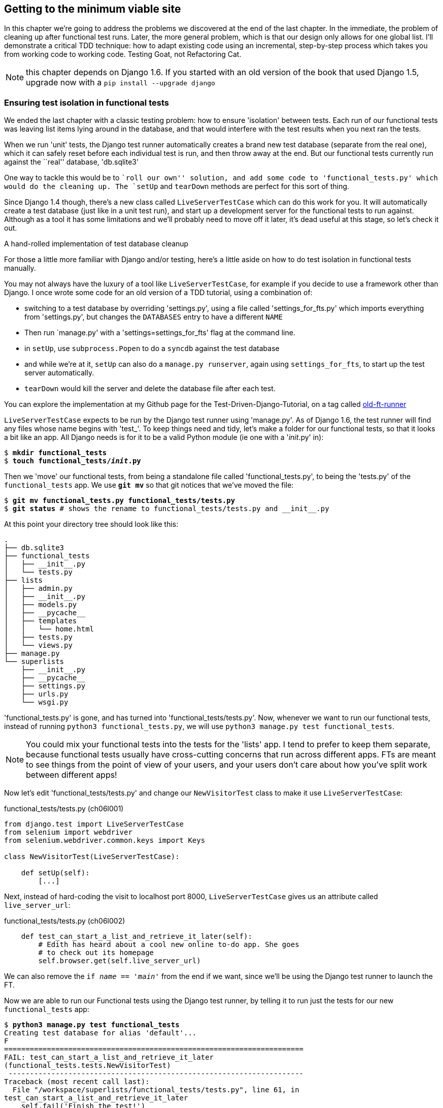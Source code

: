 Getting to the minimum viable site
----------------------------------

In this chapter we're going to address the problems we discovered at the end
of the last chapter. In the immediate, the problem of cleaning up after 
functional test runs. Later, the more general problem, which is that
our design only allows for one global list.  I'll demonstrate a critical
TDD technique:  how to adapt existing code using an incremental, step-by-step
process which takes you from working code to working code. Testing Goat, not
Refactoring Cat.

NOTE: this chapter depends on Django 1.6.  If you started with an old version
of the book that used Django 1.5, upgrade now with a 
`pip install --upgrade django`
//TODO: remove me


Ensuring test isolation in functional tests
~~~~~~~~~~~~~~~~~~~~~~~~~~~~~~~~~~~~~~~~~~~

We ended the last chapter with a classic testing problem:  how to ensure
'isolation' between tests.  Each run of our functional tests was leaving list
items lying around in the database, and that would interfere with the test
results when you next ran the tests.

When we run 'unit' tests, the Django test runner automatically creates a brand
new test database (separate from the real one), which it can safely reset 
before each individual test is run, and then throw away at the end.  But our
functional tests currently run against the ``real'' database, 'db.sqlite3'

One way to tackle this would be to ``roll our own'' solution, and add some code
to 'functional_tests.py' which would do the cleaning up. The `setUp` and
`tearDown` methods are perfect for this sort of thing.

Since Django 1.4 though, there's a new class called `LiveServerTestCase` which
can do this work for you. It will automatically create a test database (just
like in a unit test run), and start up a development server for the functional
tests to run against. Although as a tool it has some limitations and we'll
probably need to move off it later, it's dead useful at this stage, so let's
check it out.

.A hand-rolled implementation of test database cleanup
*******************************************************************************
For those a little more familiar with Django and/or testing, here's a little
aside on how to do test isolation in functional tests manually.

You may not always have the luxury of a tool like `LiveServerTestCase`, for
example if you decide to use a framework other than Django. I once wrote
some code for an old version of a TDD tutorial, using a combination of: 

* switching to a test database by overriding 'settings.py', using a file called
'settings_for_fts.py' which imports everything from 'settings.py', but changes
the `DATABASES` entry to have a different `NAME`
* Then run `manage.py' with a 'settings=settings_for_fts' flag at the
command line.
* in `setUp`, use `subprocess.Popen` to do a `syncdb` against the test database
* and while we're at it, `setUp` can also do a `manage.py runserver`, again
using `settings_for_fts`, to start up the test server automatically.
* `tearDown` would kill the server and delete the database file after each
test.

You can explore the implementation at my Github page for the
Test-Driven-Django-Tutorial, on a tag called
https://github.com/hjwp/Test-Driven-Django-Tutorial/blob/old-ft-runner/mysite/functional_tests.py[old-ft-runner]
*******************************************************************************

`LiveServerTestCase` expects to be run by the Django test runner using
'manage.py'. As of Django 1.6, the test runner will find any files whose name
begins with 'test_'.  To keep things need and tidy, let's make a folder for 
our functional tests, so that it looks a bit like an app. All Django needs is
for it to be a valid Python module (ie one with a '__init__.py' in):

[subs="specialcharacters,quotes"]
----
$ *mkdir functional_tests*
$ *touch functional_tests/__init__.py* 
----

Then we 'move' our functional tests, from being a standalone file called
'functional_tests.py', to being the 'tests.py' of the `functional_tests` app.
We use *`git mv`* so that git notices that we've moved the file:


[subs="specialcharacters,macros"]
----
$ pass:quotes[*git mv functional_tests.py functional_tests/tests.py*]
$ pass:quotes[*git status*] # shows the rename to functional_tests/tests.py and __init__.py
----

At this point your directory tree should look like this:

----
.
├── db.sqlite3
├── functional_tests
│   ├── __init__.py
│   └── tests.py
├── lists
│   ├── admin.py
│   ├── __init__.py
│   ├── models.py
│   ├── __pycache__
│   ├── templates
│   │   └── home.html
│   ├── tests.py
│   └── views.py
├── manage.py
└── superlists
    ├── __init__.py
    ├── __pycache__
    ├── settings.py
    ├── urls.py
    └── wsgi.py
----

'functional_tests.py' is gone, and has turned into 'functional_tests/tests.py'.
Now, whenever we want to run our functional tests, instead of running `python3
functional_tests.py`, we will use `python3 manage.py test functional_tests`.

NOTE: You could mix your functional tests into the tests for the 'lists' app.
I tend to prefer to keep them separate, because functional tests usually have
cross-cutting concerns that run across different apps.  FTs are meant to see
things from the point of view of your users, and your users don't care about
how you've split work between different apps!

Now let's edit 'functional_tests/tests.py' and change our `NewVisitorTest`
class to make it use `LiveServerTestCase`:


[role="sourcecode"]
.functional_tests/tests.py (ch06l001)
[source,python]
----
from django.test import LiveServerTestCase
from selenium import webdriver
from selenium.webdriver.common.keys import Keys

class NewVisitorTest(LiveServerTestCase):

    def setUp(self):
        [...]
----

Next, instead of hard-coding the visit to localhost port 8000,
`LiveServerTestCase` gives us an attribute called `live_server_url`:

[role="dofirst-ch06l003 sourcecode"] 
.functional_tests/tests.py (ch06l002)
[source,python]
----
    def test_can_start_a_list_and_retrieve_it_later(self):
        # Edith has heard about a cool new online to-do app. She goes
        # to check out its homepage
        self.browser.get(self.live_server_url)
----

We can also remove the `if __name__ == '__main__'` from the end if we want,
since we'll be using the Django test runner to launch the FT.

Now we are able to run our Functional tests using the Django test runner, by
telling it to run just the tests for our new `functional_tests` app:


[subs="specialcharacters,macros"]
----
$ pass:quotes[*python3 manage.py test functional_tests*]
Creating test database for alias 'default'...
F
======================================================================
FAIL: test_can_start_a_list_and_retrieve_it_later
(functional_tests.tests.NewVisitorTest)
 ---------------------------------------------------------------------
Traceback (most recent call last):
  File "/workspace/superlists/functional_tests/tests.py", line 61, in
test_can_start_a_list_and_retrieve_it_later
    self.fail('Finish the test!')
AssertionError: Finish the test!

 ---------------------------------------------------------------------
Ran 1 test in 6.378s

FAILED (failures=1)
Destroying test database for alias 'default'...
----

The FT gets through to the `self.fail`, just like it did before the refactor.
You'll also notice that if you run the tests a second time, there aren't any
old list items lying around from the previous test - it has cleaned up after
itself.  Success! We should commit it as an atomic change:

[subs="specialcharacters,quotes"]
----
$ *git status* # functional_tests.py renamed + modified, new __init__.py
$ *git add functional_tests*
$ *git diff --staged -M*
$ *git commit*  # msg eg "move functional_tests to functional_tests app, use LiveServerTestCase"
----

The `-M` flag on the `git diff` is a useful one. It means "detect moves", so it
will notice that `functional_tests.py` and `functional_tests/tests.py` are the
same file, and show you a more sensible diff (try it without!).


Running just the unit tests
^^^^^^^^^^^^^^^^^^^^^^^^^^^

Now if we run `manage.py test`, Django will run both the functional and the
unit tests:


[subs="specialcharacters,macros"]
----
$ pass:quotes[*python3 manage.py test*]
Creating test database for alias 'default'...
.......F
======================================================================
FAIL: test_can_start_a_list_and_retrieve_it_later
(functional_tests.tests.NewVisitorTest)
 ---------------------------------------------------------------------
Traceback (most recent call last):
  File "/workspace/superlists/functional_tests/tests.py", line 61, in
test_can_start_a_list_and_retrieve_it_later
    self.fail('Finish the test!')
AssertionError: Finish the test!

 ---------------------------------------------------------------------
Ran 8 tests in 3.132s

FAILED (failures=1)
Destroying test database for alias 'default'...
----

In order to run just the unit tests, we can specify that we want to
only run the tests for the `lists` app:

[subs="specialcharacters,macros"]
----
$ pass:quotes[*python3 manage.py test lists*]
Creating test database for alias 'default'...
.......
 ---------------------------------------------------------------------
Ran 7 tests in 0.009s

OK
Destroying test database for alias 'default'...
----



.Useful commands updated
*******************************************************************************
To run the functional tests::
    *`python3 manage.py test functional_tests`*

To run the unit tests::
    *`python3 manage.py test lists`*

What to do if I say ``run the tests'', and you're not sure which ones I mean?
Have another look at the flowchart at the end of chapter 4, and try and figure
out where we are.  As a rule of thumb, we usually only run the functional tests
once all the unit tests are passing, so if in doubt, try both!

*******************************************************************************

Now let's move on to thinking about how we want support for multiple lists to
work.  Currently the FT (which is the closest we have to a design document)
says this:

[role="sourcecode"]
.functional_tests/tests.py
[source,python]
----
    # Edith wonders whether the site will remember her list. Then she sees
    # that the site has generate a unique URL for her -- there is some
    # explanatory text to that effect.
    self.fail('Finish the test!')

    # She visits that URL - her to-do list is still there.

    # Satisfied, she goes back to sleep
----

But really we want to expand on this, by saying that different users
don't see each other's lists, and each get their own URLs as a way of
going back to their saved lists.  Let's think about this a bit more.


Small Design When Necessary
~~~~~~~~~~~~~~~~~~~~~~~~~~~

TDD is closely associated with the agile movement in software development,
which includes a strong reaction against ``Big Design Up-Front'': the
traditional software engineering practice whereby, after a lengthy requirements
gathering exercise, there was an equally lengthy design stage where the
software was planned out on paper. The agile philosophy is that you learn more
from solving problems in practice than in theory, especially when you confront
your application with real users as soon as possible. Instead of a long
up-front design phase, we try and put a ``minimum viable application'' out
there early, and let the design evolve gradually based on feedback from
real-world usage.

But that doesn't mean that thinking about design is outright banned! In the
last chapter we saw how just blundering ahead without thinking can 'eventually'
get us to the right answer, but often a little thinking about design can help
us get there faster. So, let's think about our minimum viable lists app, and
what kind of design we'll need to deliver it.

* We want each user to be able to store their own list - at least one, for now.
* A list is made up of several items, whose primary attribute is a bit of 
descriptive text
* We need to save lists from one visit to the next.  For now, we can give 
each user a unique URL for their list.  Later on we may want some way of
automatically recognising users and showing them their lists.

To deliver the ``for now'' items, it sounds like we're going to store
lists and their items in a database.  Each list will have a unique URL,
and each list item will be a bit of descriptive text, associated with a
particular list.

YAGNI!
^^^^^^

Once you start thinking about design, it can be hard to stop. All sorts of
other thoughts are occurring to us -- we might want to give each list
a name or title, we might want to recognise users using usernames and
passwords, we might want to add a longer notes field as well as short
descriptions to our list, we might want to store some kind of ordering, and so
on.  But we obey another tenet of the agile gospel:  ``YAGNI'' (pronounced
yag-knee), which stands for ``You ain't gonna need it!''.  As software
developers, we have fun creating things, and sometimes it's hard to resist
the urge to build things just because an idea occurred to us and we 'might'
need it.  The trouble is that more often than not, no matter how cool the idea
was, you won't end up using it. Instead you have a load of unused code,
adding to the complexity of your application. YAGNI is the mantra we use to
resist our overenthusiastic creative urges.

So we have an idea of the data structure we want (the ``Model'' part of 
Model-View-Controller (MVC).  What about the view and controller part? 
How should the user interact with Lists and their Items using a web browser?


REST
^^^^

Representational State Transfer (REST) is an approach to web design that's 
usually used to guide the design of web-based APIs. When designing a
user-facing site, it's not possible to stick 'strictly' to the REST rules,
but they still provide some useful inspiration.

REST suggests that we have a URL structure that matches our data structure,
in this case, lists and list items.  Each list can have its own URL, like

`/lists/<list identifier>/`

That will fulfil the requirement we've specified in our FT. To view a list, we
use a GET request (a normal browser visit to the page)

To create a brand new list, we'll have a special URL that accepts POST
requests:

`/lists/new`

To add a new item to an existing list, we'll have a separate URL, to which
we can send POST requests.

`/lists/<list identifier>/add_item`

(Again, we're not trying to perfectly follow the rules of REST, which would 
use a PUT request here -- we're just using REST for inspiration)

In summary, our scratchpad for this chapter looks something like this:

* [strikethrough line-through]#Get FTs to clean up after themselves#
* Adjust model so that items are associated with different lists
* Add unique URLs for each list
* Add a URL for creating a new list via POST
* Add URLs for adding a new item to an existing list via POST

Implementing the new design using TDD
~~~~~~~~~~~~~~~~~~~~~~~~~~~~~~~~~~~~~

How do we use TDD to implement the new design? Let's take another look at
the flowchart for the TDD process:

.The TDD process with Functional and Unit tests
image::images/tdd_flowchart_functional_and_unit_with_red_and_green.png[A flowchart showing functional tests as the overall cycle, and unit tests helping to code. Tests passing and failing are marked as green and red respectively]

At the top level, we're going to use a combination of adding new functionality
(by extending the FT and writing new application code), and refactoring our
application - ie re-writing some of the existing implementation so that it
delivers the same functionality to the user but using aspects of our new
design. At the unit test level, we'll be adding new tests or modifying existing
ones to test for the changes we want, and we'll be able to use the untouched
unit tests to make sure we don't break anything in the process.

Let's translate our scratchpad into our functional test.  As soon as Edith
submits a first list item, we'll want to create a new list, adding one
item to it, and take her to the URL for her list.  Look for the point
at which we say `inputbox.send_keys('Buy peacock feathers')`, and amend
the next block of code like this:


[role="sourcecode"]
.functional_tests/tests.py
[source,python]
----
    inputbox.send_keys('Buy peacock feathers')

    # When she hits enter, she is taken to a new URL,
    # and now the page lists "1: Buy peacock feathers" as an item in a
    # to-do list table
    inputbox.send_keys(Keys.ENTER)
    edith_list_url = self.browser.current_url
    self.assertRegex(edith_list_url, '/lists/.+') #<1>
    self.check_for_row_in_list_table('1: Buy peacock feathers')

    # There is still a text box inviting her to add another item. She
    [...]
----

<1> `assertRegex` is a helper function from `unittest` that checks
whether a string matches a regular expression. We use it to check our new
REST-ish design has been implemented. Find out more in the 
http://docs.python.org/3/library/unittest.html[unittest documentation]

Let's also change the end of the test and imagine a new user coming along.
We want to check that they don't see any of Edith's items when they visit
the home page, and that they get their own unique URL for their list.

Delete everything from the comments just before the `self.fail` (they say
``Edith wonders whether the site will remember her list...'' , and replace
them with a new ending to our FT:


[role="sourcecode"]
.functional_tests/tests.py
[source,python]
----
    [...]
    # The page updates again, and now shows both items on her list
    self.check_for_row_in_list_table('2: Use peacock feathers to make a fly')
    self.check_for_row_in_list_table('1: Buy peacock feathers')

    # Now a new user, Francis, comes along to the site.
    self.browser.quit()
    ## We use a new browser session to make sure that no information
    ## of Edith's is coming through from cookies etc #<1>
    self.browser = webdriver.Firefox()

    # Francis visits the home page.  There is no sign of Edith's
    # list
    self.browser.get(self.live_server_url)
    page_text = self.browser.find_element_by_tag_name('body').text
    self.assertNotIn('Buy peacock feathers', page_text)
    self.assertNotIn('make a fly', page_text)

    # Francis starts a new list by entering a new item. He 
    # is less interesting than Edith...
    inputbox = self.browser.find_element_by_id('id_new_item')
    inputbox.send_keys('Buy milk')
    inputbox.send_keys(Keys.ENTER)

    # Francis gets his own unique URL
    francis_list_url = self.browser.current_url
    self.assertRegex(francis_list_url, '/lists/.+')
    self.assertNotEqual(francis_list_url, edith_list_url)

    # Again, there is no trace of Edith's list
    page_text = self.browser.find_element_by_tag_name('body').text
    self.assertNotIn('Buy peacock feathers', page_text)
    self.assertIn('Buy milk', page_text)

    # Satisified, she goes back to sleep
----

<1> I'm using the convention of double-hashes (`##`) to indicate 
``meta-comments'' -- comments about 'how' the test is working and why -- so
that we can distinguish them from regular comments in FTs which explain the
User Story. They're a message to our future selves, which might otherwise be
wondering why the heck we're quitting the browser and starting a new one...


Other than that, the changes are fairly self-explanatory. Let's see how they do
when we run our FTs:

----
AssertionError: Regex didn't match: '/lists/.+' not found in
'http://localhost:8081/'
----

As expected.  Let's do a commit, and then go and build some new models
and views.

[subs="specialcharacters,quotes"]
----
$ *git commit -a* 
----

NOTE: I found the FTs hung when I tried to run them today.  It turns out I
needed to upgrade Selenium, with a `pip-3.3 install --upgrade selenium`. You 
may remember from the preface that it's important to have the latest version
of Selenium installed -- it's only been a couple of months since I last
upgraded, and Selenium had gone up by 6 point versions.  If something weird is
happening, always try upgrading Selenium!


Iterating towards the new design
~~~~~~~~~~~~~~~~~~~~~~~~~~~~~~~~

Being all excited about our new design, I had an overwhelming urge to dive in
at this point and start changing 'models.py', which would have broken half the
unit tests, and then pile in and change almost every single line of code, all
in one go.  That's a natural urge, and TDD, as a discipline, is a constant 
fight against it. Obey the Testing Goat, not Refactoring Cat!  We don't need to
implement our new, shiny design in a single big bang. Let's make small changes
that take us from a working state to a working state, with our design guiding
us gently at each stage.

There are 4 items on our to-do list. The FT, with its `Regexp didn't
match`, is telling us that the second item -- giving lists their own URL and
identifier -- is the one we should work on next. Let's have a go at fixing
that, and only that. 

The URL comes from the redirect after POST.  In 'lists/tests.py', find
`test_home_page_redirects_after_POST`, and change the expected redirect
location:

[role="sourcecode"]
.lists/tests.py
[source,python]
----
self.assertEqual(response.status_code, 302)
self.assertEqual(response['location'], '/lists/the-only-list-in-the-world/')
----

Does that seem slightly strange?  Clearly, '/lists/the-only-list-in-the-world'
isn't a URL that's going to feature in the final design of our application. But
we're committed to changing one thing at a time.  While our application only
supports one list, this is the only URL that makes sense.  We're still moving
forwards, in that we'll have a different URL for our list and our home page,
which is a step along the way to a more REST-ful design. Later, when we have
multiple lists, it will be easy to change.

Another way of thinking about it is as a problem-solving technique: our new
URL design is currently not implemented, so it works for 0 items.  Ultimately,
we want to solve for 'n' items, but solving for 1 item is a good step along the
way.

Running the unit tests gives us an expected fail:

[subs="specialcharacters,macros"]
----
$ pass:quotes[*python3 manage.py test lists*]
[...]
AssertionError: '/' != '/lists/the-only-list-in-the-world/'
----

Now we can go adjust our `home_page` view in 'lists/views.py':

[role="sourcecode"]
.lists/views.py
[source,python]
----
def home_page(request):
    if request.method == 'POST':
        Item.objects.create(text=request.POST['item_text'])
        return redirect('/lists/the-only-list-in-the-world/')

    items = Item.objects.all()
    return render(request, 'home.html', {'items': items})
----

Of course that will now totally break the functional test, because there is no
such URL on our site yet.  Sure enough, if you run them, you'll find they fail
just after trying to submit the first item, saying that they can't find the
list table; it's because URL '/the-only-list-in-the-world/' doesn't exist yet!

////
TODO: add output from running the FT at this point
TODO: improve FT for better error messages when table missing
////

So, let's build a special URL for our one and only list.


Testing views, templates and URLs together with the Django Test Client
~~~~~~~~~~~~~~~~~~~~~~~~~~~~~~~~~~~~~~~~~~~~~~~~~~~~~~~~~~~~~~~~~~~~~~

In previous chapters I've shown how you can test your URL resolution 
explicitly, and how to test view functions by actually calling them, and 
checking that they render your templates correctly too.  Django actually
provides us with a little tool that can do all three, which we'll use now.

I wanted to show you how to ``roll your own'' first, partially because it's
a better introduction to how Django works, but also because those techniques
are portable -- you may not always use Django, but you'll almost always have
view functions, templates and URL mappings, and you now know how to test them.

So let's use the Django Test Client.  Open up 'lists/tests.py', and add a new
test class called `ListViewTest`.  Then copy the method called
`test_home_page_displays_all_list_items` across from `HomePageTest` into our
new class, rename it, and adapt it slightly:

[role="sourcecode"]
.lists/tests.py (ch06l009)
[source,python]
----
class ListViewTest(TestCase):

    def test_displays_all_items(self):
        Item.objects.create(text='itemey 1')
        Item.objects.create(text='itemey 2')

        response = self.client.get('/lists/the-only-list-in-the-world/') #<1>

        self.assertContains(response, 'itemey 1') #<2>
        self.assertContains(response, 'itemey 2') #<2>

----

<1> Instead of calling the view function directly, we use the Django test
client, which is an attribute of the Django `TestCase` called self.client. We
tell it to `.get` the URL we're testing -- it's actually a very similar API to
the one that Selenium uses. 

<2> Instead of using the slightly annoying `assertIn` / 
+response.content.decode()+ dance, Django provides the `assertContains` method
which know how to deal with responses and the bytes of their content.

NOTE: Some people really don't like the Django Test Cient.  They say it
provides too much magic, and involves too much of the stack to be used in a
real "unit" test -- you end up writing what are more properly called
integration tests.  They also complain that it is relatively slow (and
relatively is measured in milliseconds). We'll explore this argument further in
a later chapter. For now we'll use it because it's extremely convenient!


Let's try running the test now:

----
AssertionError: 404 != 200 : Couldn't retrieve content: Response code was 404
----

Our singleton list URL doesn't exist yet.  We fix that in 'superlists/urls.py'

TIP: watch out for trailing slashes in URLs, both here in the tests and in
'urls.py' -- they're a common source of bugs.

[role="sourcecode"]
.superlists/urls.py
[source,python]
----
urlpatterns = patterns('',
    url(r'^$', 'lists.views.home_page', name='home'),
    url(r'^lists/the-only-list-in-the-world/$', 'lists.views.view_list',
        name='view_list'
    ),

    # url(r'^admin/', include(admin.site.urls)),
    [...]
----

Running the tests again, we get:

----
AttributeError: 'module' object has no attribute 'view_list'
[...]
django.core.exceptions.ViewDoesNotExist: Could not import
lists.views.view_list. View does not exist in module lists.views.
----

Nicely self-explanatory.  Let's create a dummy view function in 'lists/views.py'

[role="sourcecode"]
.lists/views.py
[source,python]
----
def view_list(request):
    pass
----

Now we get

----
ValueError: The view lists.views.view_list didn't return an HttpResponse
object.
----

Let's copy the two last lines from the `home_page` view and see if they'll do
the trick:

[role="sourcecode"]
.lists/views.py
[source,python]
----
def view_list(request):
    items = Item.objects.all()
    return render(request, 'home.html', {'items': items})
----

Re-run the tests and they should pass:

----
Ran 8 tests in 0.016s
OK
----

And the FTs should get a little further on:

----
AssertionError: '2: Use peacock feathers to make a fly' not found in ['1: Buy
peacock feathers']
----

Now it's time for a little tidying up.  In the Red/Green/Refactor dance, we've
got to green, it's time to refactor.  We now have two views, one for the home
page, and one for an individual list.  Both are currently using the same 
template, and passing it all the list items currently in the database.  If we 
look through our unit test methods, we can see some stuff we probably want
to change:

[subs="specialcharacters,quotes"]
----
$ *egrep "class|def" lists/tests.py*
class HomePageTest(TestCase):
    def test_root_url_resolves_to_home_page_view(self):
    def test_home_page_returns_correct_html(self):
    def test_home_page_displays_all_list_items(self):
    def test_home_page_can_save_a_POST_request(self):
    def test_home_page_redirects_after_POST(self):
    def test_home_page_only_saves_items_when_necessary(self):
class ListViewTest(TestCase):
    def test_displays_all_items(self):
class ItemModelTest(TestCase):
    def test_saving_and_retrieving_items(self):
----

We don't actually need the home page to display all list items any more, it
should just show a single input box inviting you to start a new list. 

We can start by deleting the `test_home_page_displays_all_list_items` method,
it's no longer needed.  If you run `manage.py test lists` now, it should say
it ran 7 tests instead of 8.

[role="dofirst-ch06l010"] 
----
Ran 7 tests in 0.016s
OK
----

Now since the home page and the list view are now quite distinct pages,
they should be using different HTML templates -- 'home.html' can have the
single input box, whereas a new template, 'list.html', can take care
of showing the table of existing items.

Let's add a new test test to check that it's using a new template:

[role="sourcecode"]
.lists/tests.py
[source,python]
----
class ListViewTest(TestCase):

    def test_uses_list_template(self):
        response = self.client.get('/lists/the-only-list-in-the-world/')
        self.assertTemplateUsed(response, 'list.html')

    def test_displays_all_items(self):
        [...]

----

`assertTemplateUsed` is one of the more useful functions that the Django test
client gives us.  Let's see what it says:

----
AssertionError: False is not true : Template 'list.html' was not a template
used to render the response. Actual template(s) used: home.html
----


Great!  Let's change the view:

[role="sourcecode"]
.lists/views.py
[source,python]
----
def view_list(request):
    items = Item.objects.all()
    return render(request, 'list.html', {'items': items})
----

But, obviously, that template doesn't exist yet. If we run the unit tests, we
get:

----
django.template.base.TemplateDoesNotExist: list.html
----

Let's create a new file at 'lists/templates/list.html'.  

[subs="specialcharacters,quotes"]
----
$ *touch lists/templates/list.html*
----

A blank template, which gives us this error -- good to know the tests are
there to make sure we fill it in:

----
AssertionError: False is not true : Couldn't find 'itemey 1' in response
----

The template for an individual list will re-use quite a lot of the stuff
we currently have in 'home.html', so we can start by just copying that:

[subs="specialcharacters,quotes"]
----
$ *cp lists/templates/home.html lists/templates/list.html*
----

That gets the tests back to passing (green).  Now let's do a little more
tidying up (refactoring).  We said the home page doesn't need to list items, it
only needs the new list input field, so we can remove some lines from
'lists/templates/home.html', and maybe slightly tweak the `h1` to say "Start a
new To-Do list":

[role="sourcecode"]
.lists/templates/home.html
[source,html]
----
<body>
    <h1>Start a new To-Do list</h1>
    <form method="POST">
        <input name="item_text" id="id_new_item" placeholder="Enter a to-do item" />
        {% csrf_token %}
    </form>
</body>
----

We re-run the unit tests to check that hasn't broken anything... Good...

Now there's actually no need to pass all the items to the 'home.html'
template in our `home_page` view, so we can simplify that:

[role="sourcecode"]
.lists/views.py
[source,python]
----
def home_page(request):
    if request.method == 'POST':
        Item.objects.create(text=request.POST['item_text'])
        return redirect('/lists/the-only-list-in-the-world/')
    return render(request, 'home.html')
----

Re run the unit tests, they still pass. Let's run the functional tests:

----
AssertionError: '2: Use peacock feathers to make a fly' not found in ['1: Buy
peacock feathers']
----

We're still failing to input the second item.  What's going on here? Well, the
problem is that our new item forms are both missing an `action=` attribute,
which means that, by default, they submit to the same URL they were rendered
from. That works for the home page, because it's the only one that knows how to
deal with POST requests currently, but it won't work for our 'view_list'
function, which is just ignoring the POST.

We can fix that in 'lists/templates/list.html':

[role="sourcecode"]
.lists/templates/list.html (ch06l019)
[source,html]
----
    <form method="POST" action="/">
----

And try running the FT again:

----
    self.assertNotEqual(francis_list_url, edith_list_url)
AssertionError: 'http://localhost:8081/lists/the-only-list-in-the-world/' ==
'http://localhost:8081/lists/the-only-list-in-the-world/'
----

Hooray! We're back to where we were earlier, which means our refactoring is
complete -- we now have a unique URL for our one list.  It may feel like we
haven't made much headway since, functionally, the site still behaves almost
exactly like it did when we started the chapter, but this really is progress.
We've started on the road to our new design, and we've implemented a number of
stepping stones 'without making anything worse than it was before'.  Let's
commit our progress so far:

[subs="specialcharacters,quotes"]
----
$ *git status* # should show 4 changed files and 1 new file, list.html
$ *git add lists/templates/list.html*
$ *git diff* # should show we've simplified home.html,
           # moved one test to a new class in lists/tests.py added a new view
           # in views.py, and simplified home_page and made one addition to
           # urls.py
$ *git commit -a* # add a message summarising the above, maybe something like 
                # "new URL, view and template to display lists"
----


A URL and view for adding list items
~~~~~~~~~~~~~~~~~~~~~~~~~~~~~~~~~~~~

Where are we with our own to-do list?

* [strikethrough line-through]#Get FTs to clean up after themselves#
* Adjust model so that items are associated with different lists
* Add unique URLs for each list
* Add a URL for creating a new list via POST
* Add URLs for adding a new item to an existing list via POST

Hmm, well, we've 'sort of' made progress on the third item, even if there's
still only one list in the world. Item 2 is a bit scary.  Can we do something
about items 4 or 5?  Let's have a new URL for adding new list items.  If
nothing else, it'll simplify the home page view. 
//TODO: get rid of hm well

Open up 'lists/tests.py', and 'move' the
`test_home_page_can_save_a_POST_request` and
`test_home_page_redirects_after_POST` methods into a new class, then change
their names:


[role="sourcecode"]
.lists/tests.py (ch06l021-1)
[source,python]
----
class NewListTest(TestCase):

    def test_saving_a_POST_request(self):
        request = HttpRequest()
        request.method = 'POST'
        [...]

    def test_redirects_after_POST(self):
        [...]
----


Now let's use the Django test client.


[role="sourcecode"]
.lists/tests.py (ch06l021-2)
[source,python]
----
class NewListTest(TestCase):

    def test_saving_a_POST_request(self):
        self.client.post(
            '/lists/new',
            data={'item_text': 'A new list item'}
        )
        self.assertEqual(Item.objects.all().count(), 1)
        new_item = Item.objects.all()[0]
        self.assertEqual(new_item.text, 'A new list item')


    def test_redirects_after_POST(self):
        response = self.client.post(
            '/lists/new',
            data={'item_text': 'A new list item'}
        )
        self.assertEqual(response.status_code, 302)
        self.assertEqual(response['location'], '/lists/the-only-list-in-the-world/')
----


Try running that:

----
    self.assertEqual(Item.objects.all().count(), 1)
AssertionError: 0 != 1
[...]
    self.assertEqual(response.status_code, 302)
AssertionError: 404 != 302
----

The first failure is a little baffling perhaps, but the second failure is
clear:  instead of returning a 302 redirect, our view is returning a 404. 
That's because we haven't built a URL for '/lists/new', so the `client.post` is
just getting a 404 response. 

NOTE: Do you remember how we split this out into two tests in the last chapter?
If we only had one test that checked both the saving and the redirect, it would
have failed on the `0 != 1` failure, which would have been much harder to 
debug.  Ask me how I know this.


Let's build our new URL now.


//22
[role="sourcecode"]
.superlists/urls.py
[source,python]
----
urlpatterns = patterns('',
    url(r'^$', 'lists.views.home_page', name='home'),
    url(r'^lists/the-only-list-in-the-world/$', 'lists.views.view_list',
        name='view_list'
    ),
    url(r'^lists/new$', 'lists.views.new_list', name='new_list'),
    # url(r'^admin/', include(admin.site.urls)),
)
----

Next we get a `ViewDoesNotExist`, so let's fix that, in 'lists/views.py':

[role="sourcecode"]
.lists/views.py
[source,python]
----
def new_list(request):
    pass
----

Then we get ``The view lists.views.new_list didn't return an HttpResponse
object.''  (this is getting rather familiar!).  We'll borrow a line from 
`home_page`

[role="sourcecode"]
.lists/views.py
[source,python]
----
def new_list(request):
    return redirect('/lists/the-only-list-in-the-world/')
----

Which gives:

----
    self.assertEqual(Item.objects.all().count(), 1)
AssertionError: 0 != 1
----

And another line from home_page:

[role="sourcecode"]
.lists/views.py
[source,python]
----
def new_list(request):
    Item.objects.create(text=request.POST['item_text'])
    return redirect('/lists/the-only-list-in-the-world/')
----

Oops, an unexpected fail:

----
    self.assertEqual(response['location'],
'/lists/the-only-list-in-the-world/')
AssertionError: 'http://testserver/lists/the-only-list-in-the-world/' !=
'/lists/the-only-list-in-the-world/'
----

That's because the Django test client behaves slightly differently to our
pure view function, it's using the full Django stack which adds the 
domain to our relative URL.  Let's use another of Django's test helper
functions, instead of our two-step check for the redirect:

//22?
[role="sourcecode"]
.lists/tests.py
[source,python]
----
    def test_redirects_after_POST(self):
        response = self.client.post(
            '/lists/new',
            data={'item_text': 'A new list item'}
        )
        self.assertRedirects(response, '/lists/the-only-list-in-the-world/')
----

That now passes.  

----
OK
----

We're looking good. Can we remove the old +if request.method == 'POST'+ code
from `home_page`?

[role="sourcecode"]
.lists/views.py
[source,html]
----
def home_page(request):
    return render(request, 'home.html')
----

Yep! 

----
OK
----

And while we're at it, we can remove the now redundant
`test_homepage_only_saves_items_if_necessary` test too!

Doesn't that feel good?  The view functions are looking much simpler. We re-run
the tests to make sure... 

[role="dofirst-ch06l026"] 
----
Ran 7 tests in 0.016s
OK
----


Finally, let's wire up our two forms to use this new URL.  In 'both'
'home.html' and 'lists.html':

//ch06l027
[role="sourcecode"]
.lists/templates/home.html, lists/templates/list.html
[source,html]
----
    <form method="POST" action="/lists/new">
----

And we re-run our FTs to make sure everything still works...

----
AssertionError: 'http://localhost:8081/lists/the-only-list-in-the-world/' ==
'http://localhost:8081/lists/the-only-list-in-the-world/'
----

Yup, we get to the same point we did before. That's a nicely self-contained
commit, in that we've made a bunch of changes to our URLs, our 'views.py' is
looking much neater and tidier, and we're sure the application is still 
working as well as it did before.  We're getting good at this refactoring
malarkey!

[subs="specialcharacters,quotes"]
----
$ *git status* # 5 changed files
$ *git diff* # URLs for forms x2, moved code in views + tests, new URL
$ *git commit -a* 
----


Adjusting our models
~~~~~~~~~~~~~~~~~~~~

Enough housekeeping with our URLs. It's time to bite the bullet and
change our models.  Let's adjust our unit tests. Just for a change, I'll
present the changes in the form of a diff: 

//(ch06l028)
[role="sourcecode"]
.lists/tests.py 
[source,diff]
----
@@ -3,7 +3,7 @@ from django.http import HttpRequest
 from django.template.loader import render_to_string
 from django.test import TestCase
 
-from lists.models import Item
+from lists.models import Item, List
 from lists.views import home_page
 
 class HomePageTest(TestCase):
@@ -60,22 +66,32 @@ class ListViewTest(TestCase):
 
 
 
-class ItemModelTest(TestCase):
+class ListAndItemModelsTest(TestCase):
 
     def test_saving_and_retrieving_items(self):
+        list_ = List()
+        list_.save()
+
         first_item = Item()
         first_item.text = 'The first (ever) list item'
+        first_item.list = list_
         first_item.save()
 
         second_item = Item()
         second_item.text = 'Item the second'
+        second_item.list = list_
         second_item.save()
 
+        saved_lists = List.objects.all()
+        self.assertEqual(saved_lists.count(), 1)
+        self.assertEqual(saved_lists[0], list_)
         saved_items = Item.objects.all()
         self.assertEqual(saved_items.count(), 2)
 
         first_saved_item = saved_items[0]
         second_saved_item = saved_items[1]
         self.assertEqual(first_saved_item.text, 'The first (ever) list item')
+        self.assertEqual(first_saved_item.list, list_)
         self.assertEqual(second_saved_item.text, 'Item the second')
+        self.assertEqual(second_saved_item.list, list_)
----

We create a new `List` object, and then we assign each item to it
by assigning it as its `.list` property.  We check the list is properly
saved, and we check that the two items have also saved their relationship
to the list.  You'll also notice that we can compare list objects with each
other directly (`saved_lists[0]` and `list`) -- behind the scenes, these
will compare themselves by checking their primary key (the `.id` attribute)
is the same.

NOTE: I'm using the variable name `list_` to avoid "shadowing" the Python
built-in `list` function

Time for another unit-test/code cycle.  I'm just going to show the test errors
for the first couple, and let you figure out for yourself what the code
should be:

----
ImportError: cannot import name List
----

...

[role="skipme"]
----
AttributeError: 'List' object has no attribute 'save'
----

...

[role="skipme"]
----
    self.assertEqual(first_saved_item.list, list_)
AttributeError: 'Item' object has no attribute 'list'
----

How do we give our Item a list attribute?  Let's just try making it
like the text attribute:


[role="sourcecode"]
.lists/models.py
[source,python]
----
class Item(models.Model):
    text = models.TextField()
    list = models.TextField()
----


That gives us:

    AssertionError: 'List object' != <List: List object>

Not quite -- Django has only saved the string representation of the list
object. To save the relationship to the object itself, we tell Django about the
relationship between the two classes using a `ForeignKey`:

[role="sourcecode"]
.lists/models.py
[source,python]
----
from django.db import models

class List(models.Model):
    pass


class Item(models.Model):
    text = models.TextField()
    list = models.ForeignKey(List)
----

NOTE: This change to models.py won't filter through to the "real" database at 
'db.sqlite3' unless you delete it, and do a `syncdb --noinput`, like we did in 
the last chapter.  The test database `manage.py test` gets re-created with
each test run, so it's fine. We'll learn more about managing database schema
updates in Chapter 12.


Now what happens?

[subs="specialcharacters,macros"]
----
$ pass:quotes[*python3 manage.py test lists*]
[...]
ERROR: test_displays_all_items (lists.tests.ListViewTest)
django.db.utils.IntegrityError: lists_item.list_id may not be NULL
[...]
ERROR: test_redirects_after_POST (lists.tests.NewListTest)
django.db.utils.IntegrityError: lists_item.list_id may not be NULL
[...]
ERROR: test_saving_a_POST_request (lists.tests.NewListTest)
django.db.utils.IntegrityError: lists_item.list_id may not be NULL
----

Oh gawd!  Well, our model tests are passing but three of our view tests are
failing, because Items have to be associated with a list now. Still, this is
exactly why we have tests. Let's get them working again.  The easiest is the
`ListViewTest`; we just create a parent list for our two test items:
//TODO: meghan says get rid of the oh gawd.

//31
[role="sourcecode"]
.lists/tests.py
[source,python]
----
class ListViewTest(TestCase):

    def test_displays_all_items(self):
        list_ = List.objects.create()
        Item.objects.create(text='itemey 1', list=list_)
        Item.objects.create(text='itemey 2', list=list_)
----

That gets us down to two failing tests, both on tests that try to POST
to our new_list view. Decoding the tracebacks using our usual technique, working
back from error, to line of test code, to the line of our own code that caused
the failure, we identify:

[subs="specialcharacters,macros"]
----
File "/workspace/superlists/lists/views.py", line 15, in new_list
Item.objects.create(text=request.POST['item_text'])
----

It's when we try and create an item without a parent list. So we make a similar
change in the view:

[role="sourcecode"]
.lists/views.py
[source,python]
----
from lists.models import Item, List
[...]
def new_list(request):
    list_ = List.objects.create()
    Item.objects.create(text=request.POST['item_text'], list=list_)
    return redirect('/lists/the-only-list-in-the-world/')
----

And that gets our tests passing again:

----
OK
----

Are you cringing internally at this point?  'Arg! This feels so wrong, we
create a new list for every single new item submission, and we're still just
displaying all items as if they belong to the same list!!'.
I know, I feel the same.  The step-by-step approach, in which you go
from working code to working code, is counterintuitive. I always feel like
just diving in and fix everything all in one go, instead of going from one
weird half-finished state to another.  But remember the Testing Goat!  When
you're up a mountain, you want to think very carefully about where you put each
foot, and take one step at a time, checking at each stage that the place you've
put it hasn't caused you to fall off a cliff.

And, again, you don't 'always' have to code like this.  When things are simple,
you probably 'can' get away with doing several steps at once.  What we're doing
here is practising for the hard cases -- one occasion that pops into my head is
a recent one where we decided to refactor the payment processing system at
work.  You can bet we were extremely careful when we worked through that, but 
thanks to using small steps, we got it right first time.

Anyway, just to reassure ourselves that things have worked, we can re-run the
FT.  Sure enough, it gets all the way through to where we were before.  We
haven't broken anything, and we've made a change to the database.  That's
something to be pleased with! Let's commit:

[subs="specialcharacters,quotes"]
----
$ *git status* # 3 changed files
$ *git diff* 
$ *git commit -a* 
----


Each list should have its own URL
~~~~~~~~~~~~~~~~~~~~~~~~~~~~~~~~~

What shall we use as the unique identifier for our lists?  Probably the
simplest thing, for now, is just to use the auto-generated `id` field
from the database. Let's change `ListViewTest`, and have one test that
checks the correct list object to the template, and then another, more
long-winded one that sanity-checks that the right things actually appear as
rendered by the template:

//ch06l033-1
[role="sourcecode"]
.lists/tests.py
[source,python]
----
class ListViewTest(TestCase):

    def test_uses_list_template(self):
        list_ = List.objects.create()
        response = self.client.get('/lists/%d/' % (list_.id,))
        self.assertTemplateUsed(response, 'list.html')


    def test_displays_only_items_for_that_list(self):
        correct_list = List.objects.create()
        Item.objects.create(text='itemey 1', list=correct_list)
        Item.objects.create(text='itemey 2', list=correct_list)
        other_list = List.objects.create()
        Item.objects.create(text='other list item 1', list=other_list)
        Item.objects.create(text='other list item 2', list=other_list)

        response = self.client.get('/lists/%d/' % (correct_list.id,))

        self.assertContains(response, 'itemey 1')
        self.assertContains(response, 'itemey 2')
        self.assertNotContains(response, 'other list item 1')
        self.assertNotContains(response, 'other list item 2')
----


NOTE: if you're not familiar with Python string substitutions, that `%d` may
be a little confusing?  <<dip,Dive into Python>> has a 
http://www.diveintopython.net/native_data_types/formatting_strings.html[good
overview], if you want to go look them up quickly...
//TODO: consider switching them all to the new format?

Running the unit tests gives an expected 404, and another related error:

----
FAIL: test_displays_only_items_for_that_list (lists.tests.ListViewTest)
AssertionError: 404 != 200 : Couldn't retrieve content: Response code was 404
(expected 200)
[...]
FAIL: test_uses_list_template (lists.tests.ListViewTest)
AssertionError: False is not true : Template 'list.html' was not a template
used to render the response. Actual template(s) used: <Unknown Template>
----

It's time to learn how we can pass parameters from URLs to views:


[role="sourcecode"]
.superlists/urls.py
[source,python]
----
urlpatterns = patterns('',
    url(r'^$', 'lists.views.home_page', name='home'),
    url(r'^lists/(.+)/$', 'lists.views.view_list', name='view_list'),
    url(r'^lists/new$', 'lists.views.new_list', name='new_list'),
    # url(r'^admin/', include(admin.site.urls)),
)
----

We adjust the regular expression for our URL to include a 'capture group',
`(.+)`, which will match any characters, up to the following `/`. The captured
text will get passed to the view as an argument. 

In other words, if we go to the URL '/lists/1/', `view_list` will get a second
argument after the normal `request` argument, namely the string `"1"`.  
If we go to '/lists/foo/', we get `view_list(request, "foo")`.

But our view doesn't expect an argument yet! Sure enough, this causes problems:

////
TODO:  This could be better illustrated with the old way of testing urls...
consider switching back?
////

----
ERROR: test_displays_only_items_for_that_list (lists.tests.ListViewTest)
ERROR: test_uses_list_template (lists.tests.ListViewTest)
ERROR: test_redirects_after_POST (lists.tests.NewListTest)
[...]
TypeError: view_list() takes 1 positional argument but 2 were given
----

Let's start by fixing those 
We can fix that easily with a dummy parameter in 'views.py'

[role="sourcecode"]
.lists/views.py
[source,python]
----
def view_list(request, list_id):
----

Now we're down to our expected failure:

----
FAIL: test_displays_only_items_for_that_list (lists.tests.ListViewTest)
AssertionError: 1 != 0 : Response should not contain 'other list item 1'
----

Let's make our view discriminate over which items it sends to the 
template:

[role="sourcecode"]
.lists/views.py
[source,python]
----
def view_list(request, list_id):
    list_ = List.objects.get(id=list_id)
    items = Item.objects.filter(list=list_)
    return render(request, 'list.html', {'items': items})
----

Now we get errors in our  in another test:

----
ERROR: test_redirects_after_POST (lists.tests.NewListTest)
ValueError: invalid literal for int() with base 10:
'the-only-list-in-the-world'
----

Let's take a look at this test then, since it's whining.  Hm, it looks like it
hasn't been adjusted to the new world of Lists and Items. In fact, this brings
to mind the fact that we actually need to treat the creation of 'new' lists
differently from the addition of new items to 'existing' lists.  
//TODO: remove "whining"

Let's adjust the test to the new world, showing that it expects this
view to create a brand new list:

[role="sourcecode"]
.lists/tests.py (ch06l036-1)
[source,python]
----
    def test_redirects_after_POST(self):
        response = self.client.post(
            '/lists/new',
            data={'item_text': 'A new list item'}
        )
        new_list = List.objects.all()[0]
        self.assertRedirects(response, '/lists/%d/' % (new_list.id,))
----

That still gives us the 'invalid literal' error. Let's take a look at the view
itself, and change it so it redirects to a valid place:

[role="sourcecode"]
.lists/views.py (ch06l036-2)
[source,python]
----
    return redirect('/lists/%d/' % (list_.id,))
----

That gets us back to passing unit tests.  What about the functional 
tests?  We must be almost there?

----
AssertionError: '2: Use peacock feathers to make a fly' not found in ['1: Use
peacock feathers to make a fly']
----

The functional tests have uncovered a regression in our application: because
we're now creating a new list for every single POST submission, we have 
broken the ability to add multiple items to a list.  This is exactly what
we have functional tests for!


One more view to handle adding items to an existing list
~~~~~~~~~~~~~~~~~~~~~~~~~~~~~~~~~~~~~~~~~~~~~~~~~~~~~~~~

We need a URL and view to handle adding a new item to an existing list.  We're
getting pretty good at these now, so let's knock one together quickly:

[role="sourcecode"]
.lists/tests.py
[source,python]
----
class NewItemTest(TestCase):

    def test_can_save_a_POST_request_to_an_existing_list(self):
        other_list = List.objects.create()
        correct_list = List.objects.create()

        self.client.post(
            '/lists/%d/new_item' % (correct_list.id,),
            data={'item_text': 'A new item for an existing list'}
        )

        self.assertEqual(Item.objects.all().count(), 1)
        new_item = Item.objects.all()[0]
        self.assertEqual(new_item.text, 'A new item for an existing list')
        self.assertEqual(new_item.list, correct_list)


    def test_redirects_to_list_view(self):
        other_list = List.objects.create()
        correct_list = List.objects.create()

        response = self.client.post(
            '/lists/%d/new_item' % (correct_list.id,),
            data={'item_text': 'A new item for an existing list'}
        )

        self.assertRedirects(response, '/lists/%d/' % (correct_list.id,))
----

We get 

----
AssertionError: 0 != 1
[...]
AssertionError: 301 != 302 : Response didn't redirect as expected: Response
code was 301 (expected 302)
----

That's a little strange. We haven't actually specified a URL for
'/lists/1/new_item' yet, so our expected failure is `404 != 302`.  Why are we
getting a 301?  It's because we've used a very greedy regular expression:


[role="skipme"]
[source,python]
----
    url(r'^lists/(.+)/$', 'lists.views.view_list', name='view_list'),
----

Django has some built-in code to issue a permanent redirect (301) whenever
someone asks for a URL which is 'almost' right, except for a missing URL.
In this case, '/lists/1/new_item/' would be a match for `lists/(.+)/`, with
the `(.+)` capturing `1/new_item`.  So Django "helpfully" guesses that we
actually wanted the URL with a trailing slash.

We can fix that by making our URL pattern explicitly capture only numerical
digits, by using the regular expression `\d`:

[role="sourcecode"]
.superlists/urls.py
[source,python]
----
    url(r'^lists/(\d+)/$', 'lists.views.view_list', name='view_list'),
----

Now we get:

----
AssertionError: 0 != 1
[...]
AssertionError: 404 != 302 : Response didn't redirect as expected: Response
code was 404 (expected 302)
----

Now we've got our expected 404, let's add a new URL for adding new items to
existing lists:

[role="sourcecode"]
.superlists/urls.py
[source,python]
----
urlpatterns = patterns('',
    url(r'^$', 'lists.views.home_page', name='home'),
    url(r'^lists/(\d+)/$', 'lists.views.view_list', name='view_list'),
    url(r'^lists/(\d+)/new_item$', 'lists.views.add_item', name='add_item'),
    url(r'^lists/new$', 'lists.views.new_list', name='new_list'),
    # url(r'^admin/', include(admin.site.urls)),
)
----

Three very similar-looking URLs there.  Let's make a note on our
to-do list, they look like good candidates for a refactoring.

* [strikethrough line-through]#Get FTs to clean up after themselves#
* [strikethrough line-through]#Adjust model so that items are associated with different lists#
* [strikethrough line-through]#Add unique URLs for each list#
* [strikethrough line-through]#Add a URL for creating a new list via POST#
* Add URLs for adding a new item to an existing list via POST
* Refactor away some duplication in 'urls.py'

Back to the tests, we now get:

----
django.core.exceptions.ViewDoesNotExist: Could not import lists.views.add_item.
View does not exist in module lists.views.
----

Let's try:


[role="sourcecode"]
.lists/views.py
[source,python]
----
def add_item(request):
    pass
----

Aha:

----
TypeError: add_item() takes 1 positional argument but 2 were given
----


[role="sourcecode"]
.lists/views.py
[source,python]
----
def add_item(request, list_id):
    pass
----

And then:

----
ValueError: The view lists.views.add_item didn't return an HttpResponse object.
----


We can copy the `redirect` from `new_list` and the `List.objects.get` from
`view_list`:

[role="sourcecode"]
.lists/views.py
[source,python]
----
def add_item(request, list_id):
    list_ = List.objects.get(id=list_id)
    return redirect('/lists/%d/' % (list_.id,))
----

That takes us to:

----
    self.assertEqual(Item.objects.all().count(), 1)
AssertionError: 0 != 1
----

Finally we make it save our new list item:


[role="sourcecode"]
.lists/views.py
[source,python]
----
def add_item(request, list_id):
    list_ = List.objects.get(id=list_id)
    Item.objects.create(text=request.POST['item_text'], list=list_)
    return redirect('/lists/%d/' % (list_.id,))
----

That's the tests passing. Now we just need to use this URL in our 'list.html'
template.  Open it up and adjust the form tag...

[role="sourcecode"]
.lists/templates/list.html
[source,html]
----
    <form method="POST" action="but what should we put here?">
----


\... oh. To get the URL for adding to the current list, the template needs to
know what list it's rendering, as well as what the items are.  Let's create
a new unit test in `ListViewTest`:

[role="sourcecode"]
.lists/tests.py (ch06l041)
[source,python]
----
    def test_passes_correct_list_to_template(self):
        other_list = List.objects.create()
        correct_list = List.objects.create()
        response = self.client.get('/lists/%d/' % (correct_list.id,))
        self.assertEqual(response.context['list'], correct_list)
----


`response.context` represents the context we're going to pass into
the render function -- the Django test client puts it on the `response`
object for us, to help with testing. That gives us 

----
KeyError: 'list' 
----

Because we're not passing list into the template.  It actually gives us an
opportunity to simplify a little:

[role="sourcecode"]
.lists/views.py
[source,python]
----
def view_list(request, list_id):
    list_ = List.objects.get(id=list_id)
    return render(request, 'list.html', {'list': list_})
----

That, of course, will break because the template is expecting `items`:

----
AssertionError: False is not true : Couldn't find 'itemey 1' in response
----

But we can fix it in 'list.html', as well as adjusting the form's POST action:

[role="sourcecode"]
.lists/templates/list.html (ch06l043)
[source,html]
----
    <form method="POST" action="/lists/{{ list.id }}/new_item">

    [...]

    {% for item in list.item_set.all %}
        <tr><td>{{ forloop.counter }}: {{ item.text }}</td></tr>
    {% endfor %}
----

`.item_set` is called a ``reverse lookup'' -- it's one of Django's
incredibly useful bits of ORM, that lets you look up an object's 
related items from a different table...

So that gets the unit tests to pass.  How about the FT?

[subs="specialcharacters,macros"]
----
$ pass:quotes[*python3 manage.py test functional_tests*]
Creating test database for alias 'default'...
.
 ---------------------------------------------------------------------
Ran 1 test in 5.824s

OK
Destroying test database for alias 'default'...
----

YES!  And a quick check on our to-do list:

* [strikethrough line-through]#Adjust model so that items are associated with different lists#
* [strikethrough line-through]#Add unique URLs for each list#
* [strikethrough line-through]#Add a URL for creating a new list via POST#
* [strikethrough line-through]#Add URLs for adding a new item to an existing list via POST#
* Refactor away some duplication in 'urls.py'

Irritatingly, the Testing Goat is a stickler for tying up loose ends too, so 
we've got to do this one final thing.

Before we start, we'll do a commit - always make sure you've got a commit
of a working state before embarking on a refactor

[subs="specialcharacters,quotes"]
----
$ *git diff* 
$ *git commit -am "new URL + view for adding to existing lists. FT passes :-)"*
----

A final refactor using URL includes
~~~~~~~~~~~~~~~~~~~~~~~~~~~~~~~~~~~

'superlists/urls.py', is really meant for URLs that apply to your 
entire site.  For URLs that only apply to the lists app, Django encourages us
to use a separate 'lists/urls.py', to make the app more self-contained.  The
simplest way to make one is to use a copy of the existing 'urls.py':

[subs="specialcharacters,quotes"]
----
$ *cp superlists/urls.py lists/*
----

Then we replace 3 lines in 'superlists/urls.py' with an `include`.  Notice
that `include` can take a part of a URL regex as a prefix, which will be
applied to all the included URLs (this is the bit where we reduce duplication,
as well as giving our code a better structure).

[role="sourcecode"]
.superlists/urls.py
[source,python]
----
urlpatterns = patterns('',
    url(r'^$', 'lists.views.home_page', name='home'),
    url(r'^lists/', include('lists.urls')),
    # url(r'^admin/', include(admin.site.urls)),
)
----

And 'lists/urls.py' we can trim down to only include the latter part
of our 3 URLs, and none of the other stuff from the parent urls.py:



[role="sourcecode"]
.lists/urls.py (ch06l045)
[source,python]
----
from django.conf.urls import patterns, url

urlpatterns = patterns('',
    url(r'^(\d+)/$', 'lists.views.view_list', name='view_list'),
    url(r'^(\d+)/new_item$', 'lists.views.add_item', name='add_item'),
    url(r'^new$', 'lists.views.new_list', name='new_list'),
)
----

And re-run the unit tests to check everything worked.  When I did it, I
couldn't quite believe I did it correctly on the first go. It always pays to be
skeptical of your own abilities, so I deliberately changed one of the URLs
slightly, just to check if it broke a test. It did. We're covered.  

Feel free to try it yourself!  Remember to change it back, check the tests
all pass again, and then commit:

[subs="specialcharacters,quotes"]
----
$ *git status* 
$ *git add lists/urls.py* 
$ *git add superlists/urls.py* 
$ *git diff --staged* 
$ *git commit* 
----

Phew. A marathon chapter. But we covered a number of important topics,
starting with test isolation, and then some thinking about design. We saw how
to adapt an existing site step-by-step, going from working state to working
state, in order to iterate towards our new REST-ish structure.  We covered some
rules of thumb like ``YAGNI'' and ``3 strikes then refactor''

I'd say we're pretty close to being able to ship this site, as the very first
beta of the superlists website that's going to take over the world.  Maybe it
needs a little prettification first... Let's look at what we need to do to
deploy it in the next couple of chapters.



.Useful TDD concepts
*******************************************************************************

Test isolation::
    Different tests shouldn't affect one another.  This means we need to 
    reset any permanent state at the end of each test. Django's test runner
    helps us do this by creating a test database, which it wipes clean in 
    between each test.

The Testing Goat vs Refactoring Cat::
    Our natural urge is often to dive in and fix everything at once... but if
    we're not careful, we'll end up like Refactoring Cat, in a situation with 
    loads of changes to our code and nothing working.  The Testing Goat
    encourages us to take on step at a time, and go from working state to 
    working state.

*******************************************************************************
